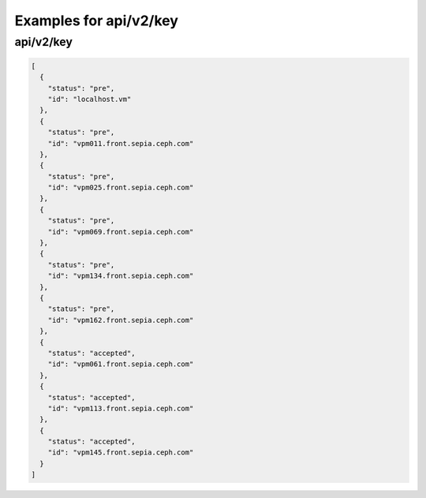 Examples for api/v2/key
=======================

api/v2/key
----------

.. code-block:: json

   [
     {
       "status": "pre", 
       "id": "localhost.vm"
     }, 
     {
       "status": "pre", 
       "id": "vpm011.front.sepia.ceph.com"
     }, 
     {
       "status": "pre", 
       "id": "vpm025.front.sepia.ceph.com"
     }, 
     {
       "status": "pre", 
       "id": "vpm069.front.sepia.ceph.com"
     }, 
     {
       "status": "pre", 
       "id": "vpm134.front.sepia.ceph.com"
     }, 
     {
       "status": "pre", 
       "id": "vpm162.front.sepia.ceph.com"
     }, 
     {
       "status": "accepted", 
       "id": "vpm061.front.sepia.ceph.com"
     }, 
     {
       "status": "accepted", 
       "id": "vpm113.front.sepia.ceph.com"
     }, 
     {
       "status": "accepted", 
       "id": "vpm145.front.sepia.ceph.com"
     }
   ]

